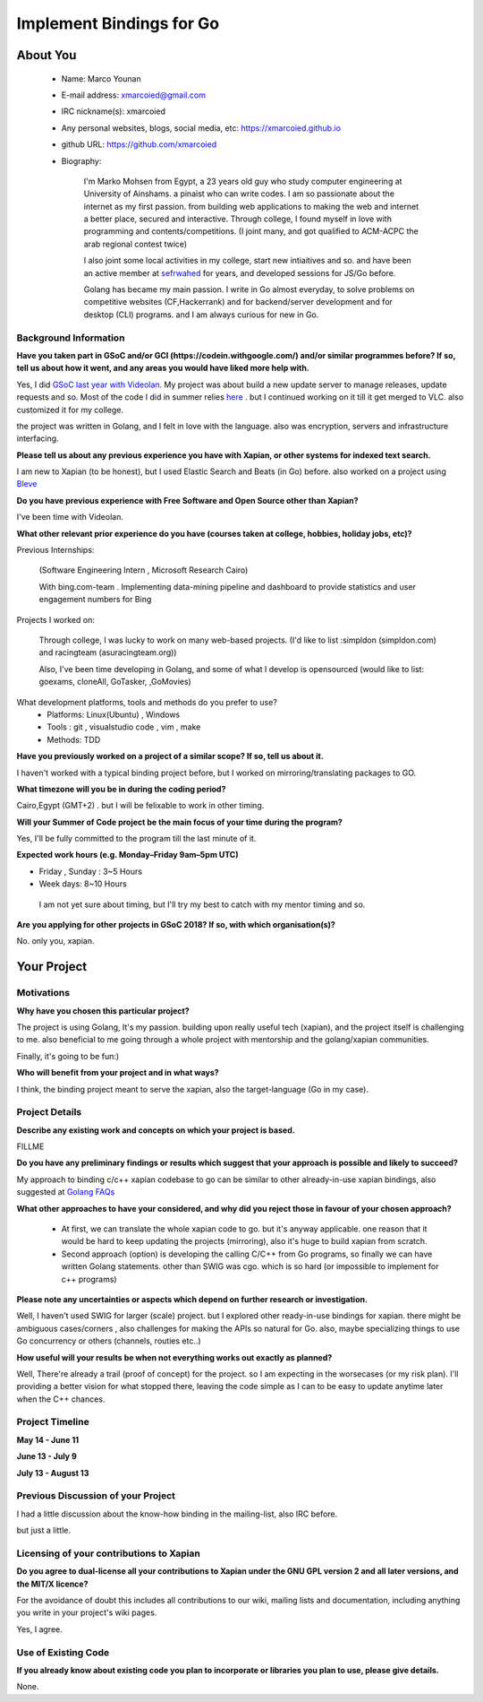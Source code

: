 .. This document is written in reStructuredText, a simple and unobstrusive
.. markup language.  For an introductiont to reStructuredText see:
.. 
.. http://www.sphinx-doc.org/en/master/rest.html
.. 
.. Lines like this which start with `.. ` are comments which won't appear
.. in the generated output.
.. 
.. To apply for a GSoC project with Xapian, please fill in the template below.
.. Placeholder text for where you're expected to write something says "FILLME"
.. - search for this in the generated PDF to check you haven't missed anything.
.. 
.. See the [wiki:GSoCProjectIdeas ideas list] for some suggested project ideas.
.. You are also most welcome to propose a project based on your own ideas.
.. 
.. From experience the best proposals are ones that are discussed with us and
.. improved in response to feedback.  You can share draft applications with
.. us by forking the git repository containing this file, filling in where
.. it says "FILLME", committing your changes and pushing them to your fork,
.. then pointing us at the fork by giving us a link or IRC or the mailing list.
.. You can do this even before applications officially open.
.. 
.. IMPORTANT: Your application is only valid is you upload a PDF of your
.. proposal to the GSoC website at https://summerofcode.withgoogle.com/ - you
.. can generate a PDF of this proposal using "make pdf".  You can update the
.. PDF proposal right up to the deadline by just uploading a new file, so don't
.. leave it until the last minute to upload a version.  The deadline is
.. strictly enforced by Google, with no exceptions no matter how creative your
.. excuse.
.. 
.. If there is additional information which we haven't explicitly asked for
.. which you think is relevant, feel free to include it. For instance, since
.. work on Xapian often draws on academic research, it's important to cite
.. suitable references both to support any position you take (such as
.. 'algorithm X is considered to perform better than algorithm Y') and to show
.. which ideas underpin your project, and how you've had to develop them
.. further to make them practical for Xapian.
.. 
.. You're welcome to include diagrams or other images if you think they're
.. helpful - see http://www.sphinx-doc.org/en/master/rest.html#images for how
.. to do so.
.. 
.. Please take care to address all relevant questions - attention to detail
.. is important when working with computers!
.. 
.. If you have any questions, feel free to come and chat with us on IRC, or
.. send a mail to the mailing lists.  To answer a very common question, it's
.. the mentors who between them decide which proposals to accept - Google just
.. tell us HOW MANY we can accept (and they tell us that AFTER student
.. applications close).
.. 
.. Here are some useful resources if you want some tips on putting together a
.. good application:
.. 
.. "Writing a Proposal" from the GSoC Student Guide:
.. https://google.github.io/gsocguides/student/writing-a-proposal
.. 
.. "How to write a kick-ass proposal for Google Summer of Code":
.. http://teom.wordpress.com/2012/03/01/how-to-write-a-kick-ass-proposal-for-google-summer-of-code/

======================================
Implement Bindings for Go
======================================

About You
=========

 * Name: Marco Younan

 * E-mail address: xmarcoied@gmail.com

 * IRC nickname(s): xmarcoied

 * Any personal websites, blogs, social media, etc: https://xmarcoied.github.io

 * github URL: https://github.com/xmarcoied

 * Biography: 

    I'm Marko Mohsen from Egypt, a 23 years old guy who study computer engineering at University of Ainshams.
    a pinaist who can write codes. I am so passionate about the internet as my first passion. from building web applications to making the web and internet a better place, secured and interactive.
    Through college, I found myself in love with programming and contents/competitions. (I joint many, and got qualified to ACM-ACPC the arab regional contest twice)

    I also joint some local activities in my college, start new intiaitives and so. and have been an active member at `sefrwahed <https://facebook.com/zeroone.asu/>`_ for years, and developed sessions for JS/Go before.

    Golang has became my main passion. I write in Go almost everyday, to solve problems on competitive websites (CF,Hackerrank) and for backend/server development and for desktop (CLI) programs. and I am always curious for new in Go.


Background Information
----------------------

.. The answers to these questions help us understand you better, so that we can
.. help ensure you have an appropriately scoped project and match you up with a
.. suitable mentor or mentors.  So please be honest - it's OK if you don't have
.. much experience, but it's a problem if we aren't aware of that and propose
.. an overly ambitious project.

**Have you taken part in GSoC and/or GCI (https://codein.withgoogle.com/) and/or
similar programmes before?  If so, tell us about how it went, and any areas you
would have liked more help with.**

Yes, I did `GSoC last year with Videolan <https://summerofcode.withgoogle.com/archive/2017/projects/5266266902233088/>`_. My project was about build a new update server to manage releases, update requests and so.
Most of the code I did in summer relies `here <https://code.videolan.org/GSoC2017/Marco/UpdateServer>`_ . but I continued working on it till it get merged to VLC.
also customized it for my college.

the project was written in Golang, and I felt in love with the language. also was encryption, servers and infrastructure interfacing.

**Please tell us about any previous experience you have with Xapian, or other
systems for indexed text search.**

I am new to Xapian (to be honest), but I used Elastic Search and Beats (in Go) before. also worked on a project using `Bleve <https://github.com/blevesearch/bleve/>`_

**Do you have previous experience with Free Software and Open Source other than
Xapian?**

I've been time with Videolan.

**What other relevant prior experience do you have (courses taken at college,
hobbies, holiday jobs, etc)?**

Previous Internships:

    (Software Engineering Intern , Microsoft Research Cairo)

    With bing.com-team . Implementing data-mining pipeline and dashboard to provide statistics and user engagement numbers for Bing

Projects I worked on:
    
    Through college, I was lucky to work on many web-based projects. (I'd like to list :simpldon (simpldon.com) and racingteam (asuracingteam.org))
    
    Also, I've been time developing in Golang, and some of what I develop is opensourced (would like to list: goexams, cloneAll, GoTasker, ,GoMovies)

What development platforms, tools and methods do you prefer to use?
 * Platforms: Linux(Ubuntu) , Windows 
 
 * Tools : git , visualstudio code , vim , make
 
 * Methods: TDD

**Have you previously worked on a project of a similar scope?  If so, tell us
about it.**

I haven't worked with a typical binding project before, but I worked on mirroring/translating packages to GO.

**What timezone will you be in during the coding period?**

Cairo,Egypt (GMT+2) . but I will be felixable to work in other timing.

**Will your Summer of Code project be the main focus of your time during the
program?**

Yes, I'll be fully committed to the program till the last minute of it.

**Expected work hours (e.g. Monday–Friday 9am–5pm UTC)**

* Friday , Sunday : 3~5 Hours
 
* Week days: 8~10 Hours

 I am not yet sure about timing, but I'll try my best to catch with my mentor timing and so.

**Are you applying for other projects in GSoC 2018?  If so, with which
organisation(s)?**

.. We understand students sometimes want to apply to more than one org and
.. we don't have a problem with that, but it's helpful if we're aware of it
.. so that we know how many backup choices we might need.

No. only you, xapian.

Your Project
============

Motivations
-----------

**Why have you chosen this particular project?**

The project is using Golang, It's my passion.
building upon really useful tech (xapian), and the project itself is challenging to me. also beneficial to me going through a whole project with mentorship and the golang/xapian communities.

Finally, it's going to be fun:)

**Who will benefit from your project and in what ways?**

.. For example, think about the likely user-base, what they currently have to
.. do and how your project will improve things for them.

I think, the binding project meant to serve the xapian, also the target-language (Go in my case).

Project Details
---------------

.. Please go into plenty of detail in this section.

**Describe any existing work and concepts on which your project is based.**

FILLME

**Do you have any preliminary findings or results which suggest that your
approach is possible and likely to succeed?**

My approach to binding c/c++ xapian codebase to go can be similar to other already-in-use xapian bindings, also suggested at `Golang FAQs <https://golang.org/doc/faq#Do%5FGo%5Fprograms%5Flink%5Fwith%5FCpp%5Fprograms>`_

**What other approaches to have your considered, and why did you reject those in
favour of your chosen approach?**

    * At first, we can translate the whole xapian code to go. but it's anyway applicable. one reason that it would be hard to keep updating the projects (mirroring), also it's huge to build xapian from scratch.
    * Second approach (option) is developing the calling C/C++ from Go programs, so finally we can have written Golang statements. other than SWIG was cgo. which is so hard (or impossible to implement for c++ programs)

**Please note any uncertainties or aspects which depend on further research or
investigation.**

Well, I haven't used SWIG for larger (scale) project. but I explored other ready-in-use bindings for xapian. 
there might be ambiguous cases/corners , also challenges for making the APIs so natural for Go.
also, maybe specializing things to use Go concurrency or others (channels, routies etc..)

**How useful will your results be when not everything works out exactly as
planned?**

Well, There're already a trail (proof of concept) for the project. so I am expecting in the worsecases (or my risk plan).
I'll providing a better vision for what stopped there, leaving the code simple as I can to be easy to update anytime later when the C++ chances.

Project Timeline
----------------

.. We want you to think about the order you will work on your project, and
.. how long you think each part will take.  The parts should be AT MOST a
.. week long, or else you won't be able to realistically judge how long
.. they might take.  Even a week is too long really.  Try to break larger
.. tasks down into sub-tasks.
.. 
.. The timeline helps both you and us to know what you should do next, and how
.. on track you are.  Your plan certainly isn't set in stone - as you work on
.. your project, it may become clear that it is better to work on aspects in a
.. different order, or you may some things take longer than expected, and the
.. scope of the project may need to be adjusted.  If you think that's the
.. case during the project, it's better to talk to us about it sooner rather
.. than later.
.. 
.. You should strive to break your project down into a series of stages each of
.. which is in turn divided into the implementation, testing, and documenting of
.. a part of your project. What we're ideally looking for is for each stage to
.. be completed and merged in turn, so that it can be included in a future
.. release of Xapian. Even if you don't manage to achieve everything you
.. planned to, the stages you do complete are more likely to be useful if
.. you've structured your project that way. It also allows us to reliably
.. determine your progress, and should be more satisfying for you - you'll be
.. able to see that you've achieved something useful much sooner!
.. 
.. Look at the dates in the timeline:
.. https://summerofcode.withgoogle.com/how-it-works/
.. 
.. There are about 3 weeks of "community bonding" after accepted students are
.. announced.  During this time you should aim to complete any further research
.. or other issues which need to be done before you can start coding, and to
.. continue to get familiar with the code you'll be working on.  Your mentors
.. are there to help you with this.  We realise that many students have classes
.. and/or exams in this time, so we certainly aren't expecting full time work
.. on your project, but you should aim to complete preliminary work such that
.. you can actually start coding at the start of the coding period.
.. 
.. The coding period is broken into three blocks of about 4 weeks each, with
.. an evaluation after each block.  The evaluations are to help keep you on
.. track, and consist of brief evaluation forms sent to GSoC by both the
.. student and the mentor, and a chance to explicitly review how your project
.. is going with Xapian mentors.
.. 
.. If you will have other commitments during the project time (for example,
.. any university classes or exams, vacations, etc), make sure you include them
.. in your project timeline.

**May 14 - June 11**

**June 13 - July 9**

**July 13 - August 13**

Previous Discussion of your Project
-----------------------------------

.. If you have discussed your project on our mailing lists please provide a
.. link to the discussion in the list archives.  If you've discussed it on
.. IRC, please say so (and the IRC handle you used if not the one given
.. above).

I had a little discussion about the know-how binding in the mailing-list, also IRC before.

but just a little.

Licensing of your contributions to Xapian
-----------------------------------------

**Do you agree to dual-license all your contributions to Xapian under the GNU
GPL version 2 and all later versions, and the MIT/X licence?**

For the avoidance of doubt this includes all contributions to our wiki, mailing
lists and documentation, including anything you write in your project's wiki
pages.

Yes, I agree.

.. For more details, including the rationale for this with respect to code,
.. please see the "Licensing of patches" section in the "HACKING" document:
.. https://trac.xapian.org/browser/git/xapian-core/HACKING#L1376

Use of Existing Code
--------------------

**If you already know about existing code you plan to incorporate or libraries
you plan to use, please give details.**

None.

.. Code reuse is often a desirable thing, but we need to have a clear
.. provenance for the code in our repository, and to ensure any dependencies
.. don't have conflicting licenses.  So if you plan to use or end up using code
.. which you didn't write yourself as part of the project, it is very important
.. to clearly identify that code (and keep existing licensing and copyright
.. details intact), and to check with the mentors that it is OK to use.

